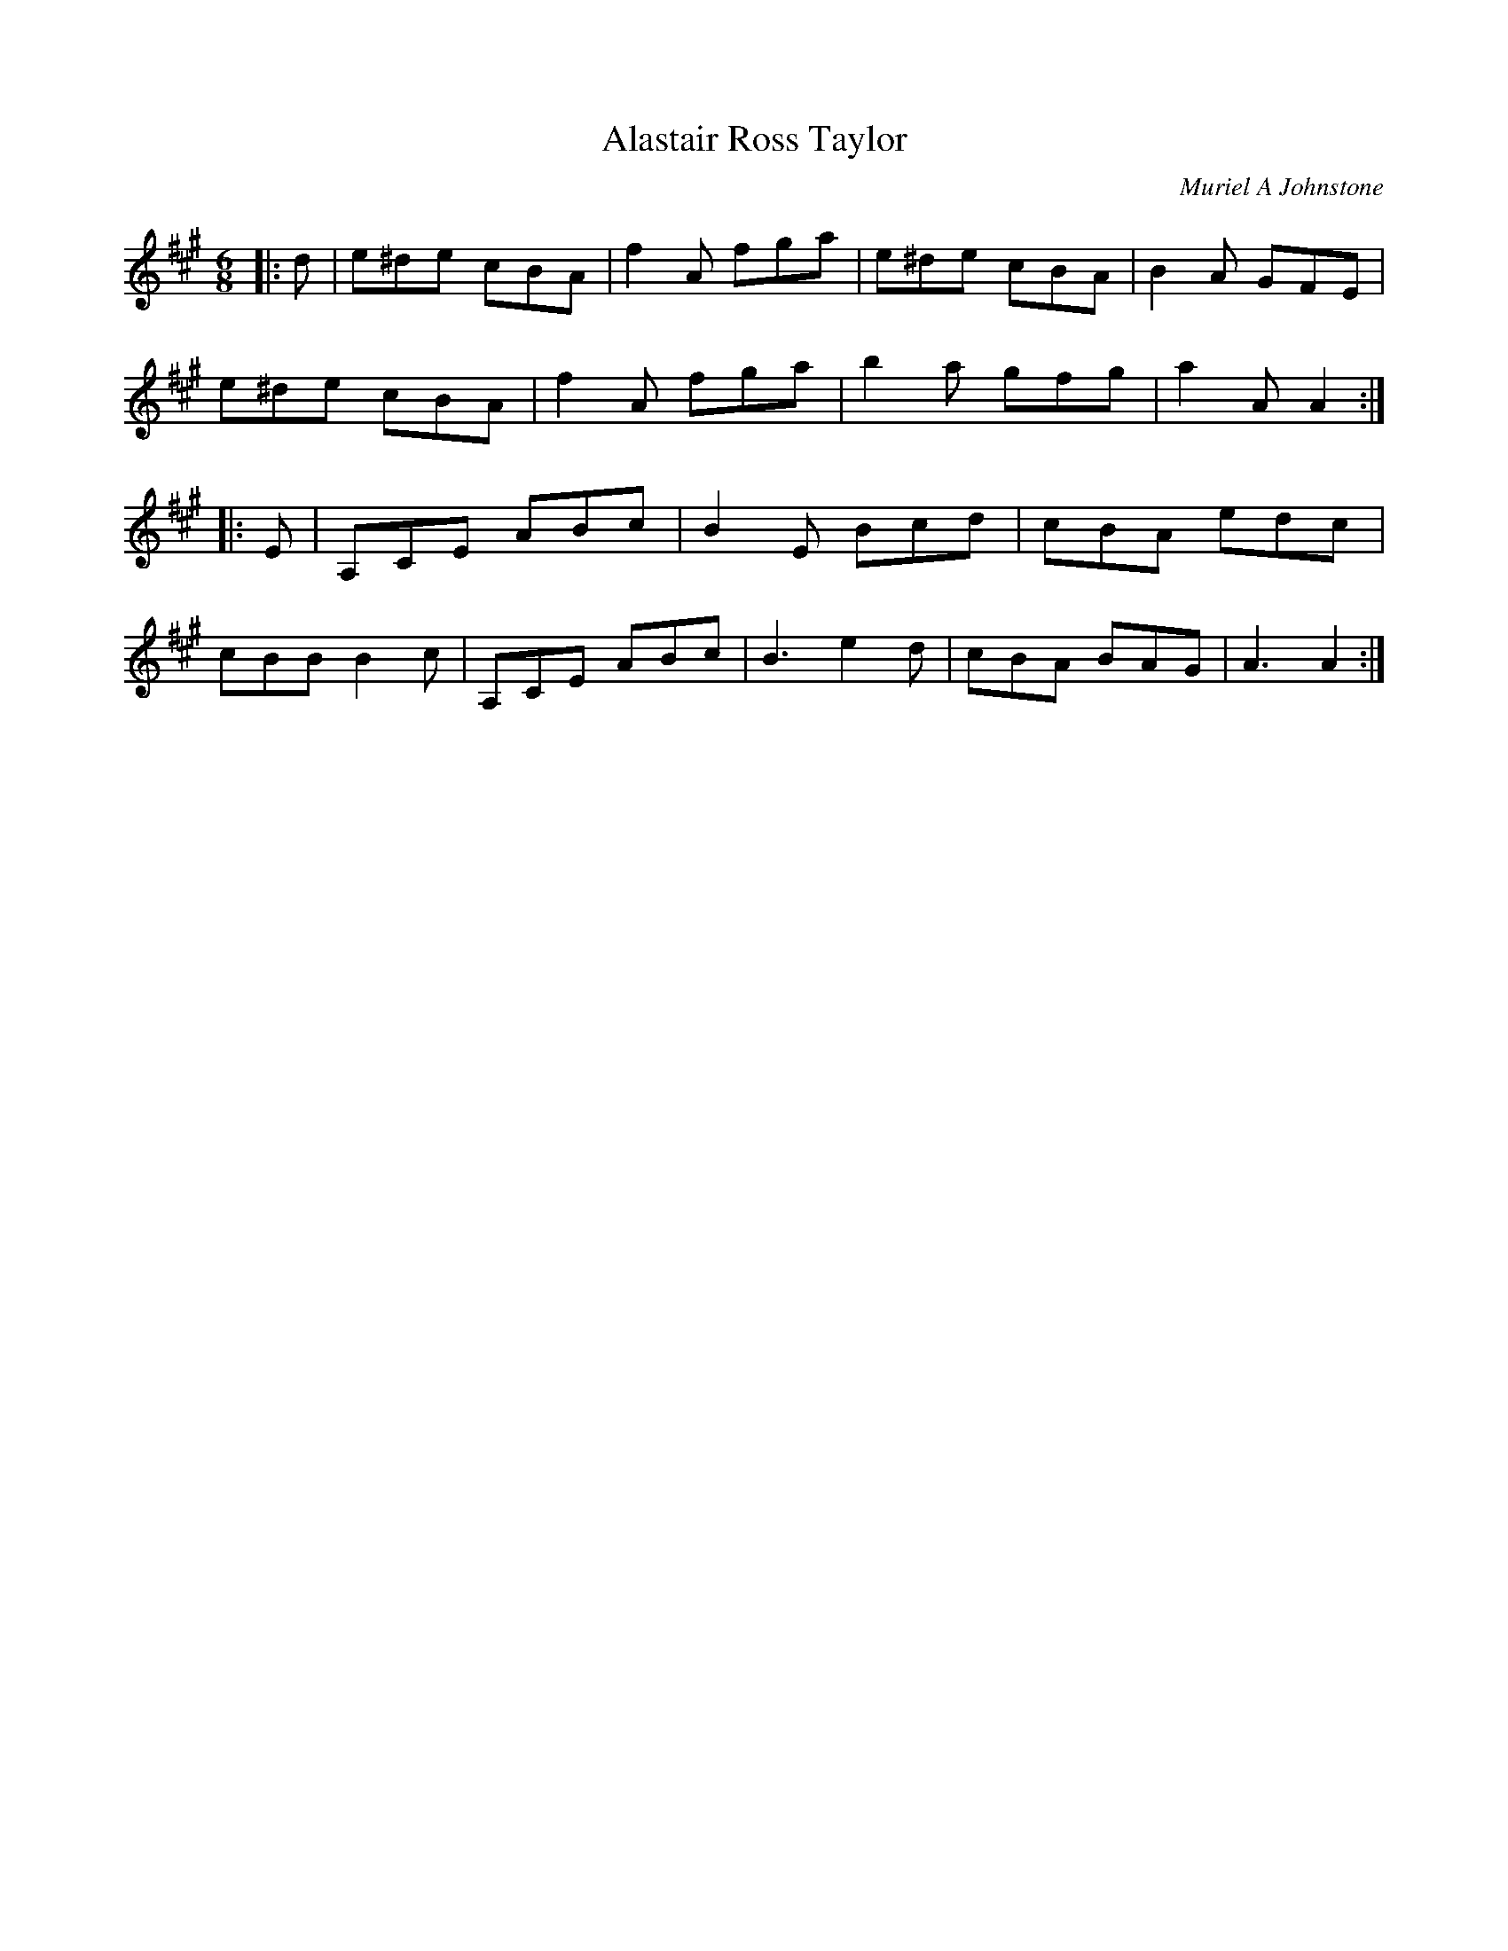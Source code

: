 X:1
T: Alastair Ross Taylor
C:Muriel A Johnstone
R:Jig
%Q:180
K:A
M:6/8
L:1/16
|:d2|e2^d2e2 c2B2A2|f4A2 f2g2a2|e2^d2e2 c2B2A2|B4A2 G2F2E2|
e2^d2e2 c2B2A2|f4A2 f2g2a2|b4a2 g2f2g2|a4A2 A4:|
|:E2|A,2C2E2 A2B2c2|B4E2 B2c2d2|c2B2A2 e2d2c2|
c2B2B2 B4c2|A,2C2E2 A2B2c2|B6 e4d2|c2B2A2 B2A2G2|A6 A4:|
